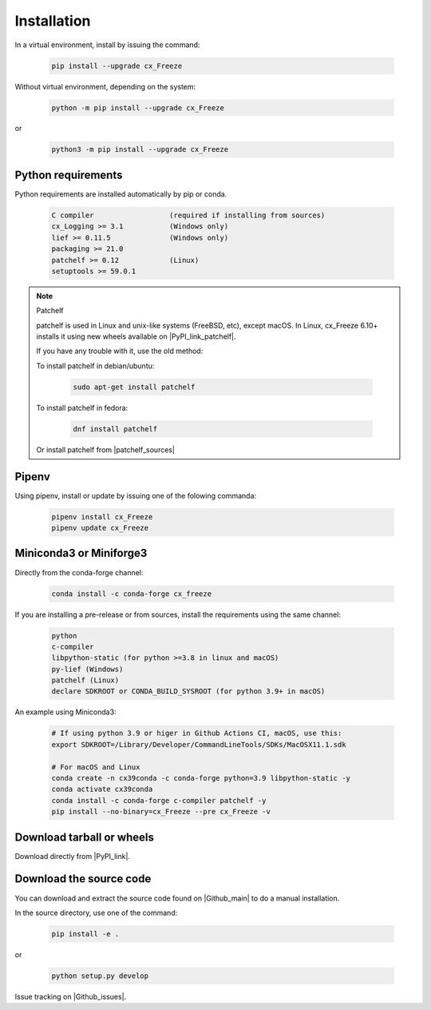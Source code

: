 
Installation
============

In a virtual environment, install by issuing the command:

  .. code-block:: console

    pip install --upgrade cx_Freeze

Without virtual environment, depending on the system:

  .. code-block:: console

    python -m pip install --upgrade cx_Freeze

or

  .. code-block:: console

    python3 -m pip install --upgrade cx_Freeze

Python requirements
-------------------

Python requirements are installed automatically by pip or conda.

  .. code-block:: console

   C compiler                  (required if installing from sources)
   cx_Logging >= 3.1           (Windows only)
   lief >= 0.11.5              (Windows only)
   packaging >= 21.0
   patchelf >= 0.12            (Linux)
   setuptools >= 59.0.1

.. note:: Patchelf

 patchelf is used in Linux and unix-like systems (FreeBSD, etc), except macOS.
 In Linux, cx_Freeze 6.10+ installs it using new wheels available on
 |PyPI_link_patchelf|.

 .. |PyPI_link_patchelf| raw:: html

   <a href="https://pypi.org/project/patchelf/" target="_blank">PyPI</a>

 If you have any trouble with it, use the old method:

 To install patchelf in debian/ubuntu:

  .. code-block:: console

    sudo apt-get install patchelf

 To install patchelf in fedora:

  .. code-block:: console

    dnf install patchelf

 Or install patchelf from |patchelf_sources|

 .. |patchelf_sources| raw:: html

   <a href="https://github.com/NixOS/patchelf#compiling-and-testing" target="_blank">sources</a>

Pipenv
------

Using pipenv, install or update by issuing one of the folowing commanda:

  .. code-block:: console

    pipenv install cx_Freeze
    pipenv update cx_Freeze

Miniconda3 or Miniforge3
------------------------

Directly from the conda-forge channel:

  .. code-block:: console

    conda install -c conda-forge cx_freeze

If you are installing a pre-release or from sources, install the requirements
using the same channel:

  .. code-block:: console

   python
   c-compiler
   libpython-static (for python >=3.8 in linux and macOS)
   py-lief (Windows)
   patchelf (Linux)
   declare SDKROOT or CONDA_BUILD_SYSROOT (for python 3.9+ in macOS)

An example using Miniconda3:

  .. code-block:: console

    # If using python 3.9 or higer in Github Actions CI, macOS, use this:
    export SDKROOT=/Library/Developer/CommandLineTools/SDKs/MacOSX11.1.sdk

    # For macOS and Linux
    conda create -n cx39conda -c conda-forge python=3.9 libpython-static -y
    conda activate cx39conda
    conda install -c conda-forge c-compiler patchelf -y
    pip install --no-binary=cx_Freeze --pre cx_Freeze -v

Download tarball or wheels
--------------------------

Download directly from |PyPI_link|.

.. |PyPI_link| raw:: html

   <a href="https://pypi.org/project/cx_Freeze" target="_blank">PyPI</a>

Download the source code
------------------------

You can download and extract the source code found on |Github_main| to do a
manual installation.

.. |Github_main| raw:: html

   <a href="https://github.com/marcelotduarte/cx_Freeze" target="_blank">Github</a>

In the source directory, use one of the command:

  .. code-block:: console

    pip install -e .

or

  .. code-block:: console

    python setup.py develop


Issue tracking on |Github_issues|.

.. |Github_issues| raw:: html

   <a href="https://github.com/marcelotduarte/cx_Freeze/issues" target="_blank">Github</a>
